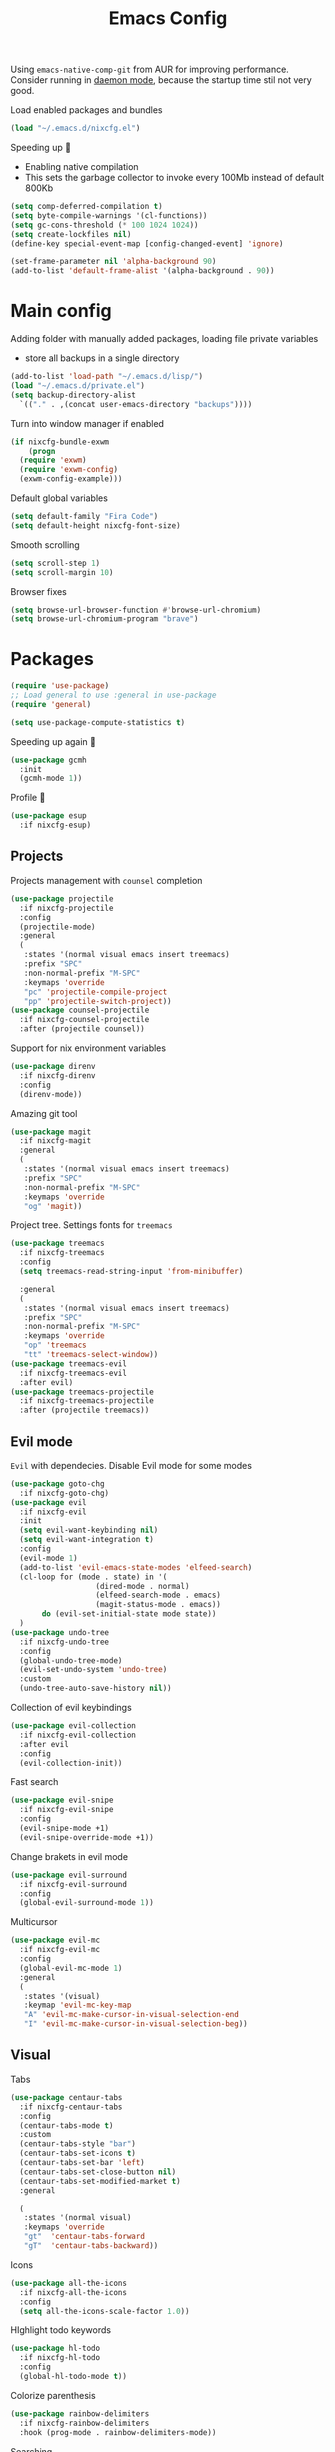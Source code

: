 #+TITLE: Emacs Config

Using ~emacs-native-comp-git~ from AUR for improving
performance. Consider running in _daemon mode_, because the startup time
stil not very good.

Load enabled packages and bundles
#+begin_src emacs-lisp
  (load "~/.emacs.d/nixcfg.el") 
#+end_src

Speeding up 🐌
- Enabling native compilation
- This sets the garbage collector to invoke every 100Mb instead of default 800Kb
#+begin_src emacs-lisp
  (setq comp-deferred-compilation t)
  (setq byte-compile-warnings '(cl-functions))
  (setq gc-cons-threshold (* 100 1024 1024))
  (setq create-lockfiles nil)
  (define-key special-event-map [config-changed-event] 'ignore)

  (set-frame-parameter nil 'alpha-background 90)
  (add-to-list 'default-frame-alist '(alpha-background . 90))
#+end_src
* Main config
Adding folder with manually added packages, loading file private variables
- store all backups in a single directory
#+begin_src emacs-lisp
  (add-to-list 'load-path "~/.emacs.d/lisp/")
  (load "~/.emacs.d/private.el")
  (setq backup-directory-alist
	`(("." . ,(concat user-emacs-directory "backups"))))
#+end_src

Turn into window manager if enabled
#+begin_src emacs-lisp
  (if nixcfg-bundle-exwm
      (progn
	(require 'exwm)
	(require 'exwm-config)
	(exwm-config-example)))
#+end_src

Default global variables
#+begin_src emacs-lisp
  (setq default-family "Fira Code")
  (setq default-height nixcfg-font-size)
#+end_src

Smooth scrolling
#+begin_src emacs-lisp
  (setq scroll-step 1)
  (setq scroll-margin 10)
#+end_src

Browser fixes
#+begin_src emacs-lisp
  (setq browse-url-browser-function #'browse-url-chromium)
  (setq browse-url-chromium-program "brave")
#+end_src

* Packages
#+begin_src emacs-lisp
  (require 'use-package)  
  ;; Load general to use :general in use-package
  (require 'general)

  (setq use-package-compute-statistics t)
#+end_src
Speeding up again 🦼
#+begin_src emacs-lisp
  (use-package gcmh
    :init
    (gcmh-mode 1))
#+end_src
Profile 🤔
#+begin_src emacs-lisp
  (use-package esup
    :if nixcfg-esup)
#+end_src
** Projects
Projects management with ~counsel~ completion
#+begin_src emacs-lisp
  (use-package projectile
    :if nixcfg-projectile
    :config
    (projectile-mode)
    :general
    (
     :states '(normal visual emacs insert treemacs)
     :prefix "SPC"
     :non-normal-prefix "M-SPC"
     :keymaps 'override
     "pc" 'projectile-compile-project
     "pp" 'projectile-switch-project))
  (use-package counsel-projectile
    :if nixcfg-counsel-projectile
    :after (projectile counsel))
#+end_src
Support for nix environment variables
#+begin_src emacs-lisp
  (use-package direnv
    :if nixcfg-direnv
    :config
    (direnv-mode)) 
#+end_src

Amazing git tool
#+begin_src emacs-lisp
  (use-package magit
    :if nixcfg-magit
    :general
    (
     :states '(normal visual emacs insert treemacs)
     :prefix "SPC"
     :non-normal-prefix "M-SPC"
     :keymaps 'override
     "og" 'magit))
#+end_src
Project tree. Settings fonts for ~treemacs~
#+begin_src emacs-lisp
  (use-package treemacs
    :if nixcfg-treemacs
    :config
    (setq treemacs-read-string-input 'from-minibuffer)

    :general
    (
     :states '(normal visual emacs insert treemacs)
     :prefix "SPC"
     :non-normal-prefix "M-SPC"
     :keymaps 'override
     "op" 'treemacs
     "tt" 'treemacs-select-window))
  (use-package treemacs-evil
    :if nixcfg-treemacs-evil
    :after evil)
  (use-package treemacs-projectile
    :if nixcfg-treemacs-projectile
    :after (projectile treemacs))
#+end_src
** Evil mode
~Evil~ with dependecies. Disable Evil mode for some modes
#+begin_src emacs-lisp
  (use-package goto-chg
    :if nixcfg-goto-chg)
  (use-package evil
    :if nixcfg-evil
    :init
    (setq evil-want-keybinding nil)
    (setq evil-want-integration t)
    :config
    (evil-mode 1)
    (add-to-list 'evil-emacs-state-modes 'elfeed-search)
    (cl-loop for (mode . state) in '(
				     (dired-mode . normal)
				     (elfeed-search-mode . emacs)
				     (magit-status-mode . emacs))
	     do (evil-set-initial-state mode state))
    )
  (use-package undo-tree
    :if nixcfg-undo-tree
    :config
    (global-undo-tree-mode)
    (evil-set-undo-system 'undo-tree)
    :custom
    (undo-tree-auto-save-history nil))
#+end_src
Collection of evil keybindings
#+begin_src emacs-lisp
  (use-package evil-collection
    :if nixcfg-evil-collection
    :after evil
    :config
    (evil-collection-init))
#+end_src
Fast search
#+begin_src emacs-lisp
  (use-package evil-snipe
    :if nixcfg-evil-snipe
    :config
    (evil-snipe-mode +1)
    (evil-snipe-override-mode +1))
#+end_src
Change brakets in evil mode
#+begin_src emacs-lisp
  (use-package evil-surround
    :if nixcfg-evil-surround
    :config
    (global-evil-surround-mode 1))
#+end_src
Multicursor
#+begin_src emacs-lisp
  (use-package evil-mc
    :if nixcfg-evil-mc
    :config
    (global-evil-mc-mode 1)
    :general
    (
     :states '(visual)
     :keymap 'evil-mc-key-map
     "A" 'evil-mc-make-cursor-in-visual-selection-end
     "I" 'evil-mc-make-cursor-in-visual-selection-beg))
#+end_src
** Visual
Tabs
#+begin_src emacs-lisp
  (use-package centaur-tabs
    :if nixcfg-centaur-tabs
    :config
    (centaur-tabs-mode t)
    :custom
    (centaur-tabs-style "bar")
    (centaur-tabs-set-icons t)
    (centaur-tabs-set-bar 'left)
    (centaur-tabs-set-close-button nil)
    (centaur-tabs-set-modified-market t)
    :general

    (
     :states '(normal visual)
     :keymaps 'override
     "gt"  'centaur-tabs-forward
     "gT"  'centaur-tabs-backward))
#+end_src

Icons
#+begin_src emacs-lisp
  (use-package all-the-icons
    :if nixcfg-all-the-icons
    :config
    (setq all-the-icons-scale-factor 1.0))
#+end_src
HIghlight todo keywords
#+begin_src emacs-lisp
  (use-package hl-todo
    :if nixcfg-hl-todo
    :config
    (global-hl-todo-mode t))
#+end_src
Colorize parenthesis
#+begin_src emacs-lisp
  (use-package rainbow-delimiters
    :if nixcfg-rainbow-delimiters
    :hook (prog-mode . rainbow-delimiters-mode))
#+end_src
Searching
#+begin_src emacs-lisp
  (use-package avy
    :if nixcfg-avy
    :general

    (
     :states '(normal visual emacs insert treemacs)
     :prefix "SPC"
     :non-normal-prefix "M-SPC"
     :keymaps 'override
     "gl" 'avy-goto-line
     "gs" 'avy-goto-char-timer))
#+end_src
Windows hoping
#+begin_src emacs-lisp
  (use-package ace-window
    :if nixcfg-ace-window
    :config
    (setq aw-keys '(?a ?s ?d ?f ?g ?h ?j ?k ?l))
    :general
  
    (
     :states '(normal visual emacs insert treemacs)
     :prefix "SPC"
     :non-normal-prefix "M-SPC"
     :keymaps 'override
     "ww" 'ace-window))
#+end_src
Dashboard showing on startup
#+begin_src emacs-lisp
  (use-package dashboard
    :if nixcfg-dashboard
    :config
    (dashboard-setup-startup-hook)
    :config
    (setq initial-buffer-choice (lambda () (get-buffer-create "*dashboard*")))
    (setq dashboard-center-content t)
    (setq dashboard-startup-banner "~/Wallpapers/Emacs.png")
    (setq dashboard-set-heading-icons t)
    (setq dashboard-set-file-icons t)
    (setq dashboard-items '((recents  . 5)
					  ;(bookmarks . 5)
			    (projects . 5)
			    (agenda . 5)
			    (registers . 5)))

    )
#+end_src
Highlight lines chaned according to ~git~
#+BEGIN_SRC emacs-lisp
  (use-package diff-hl
    :if nixcfg-diff-hl
    :config
    (global-diff-hl-mode)) 
#+END_SRC
#+begin_src emacs-lisp
  (use-package minimap
    :if nixcfg-minimap
    :custom
    (minimap-window-location "right")

    :general
    (
     :states '(normal visual emacs insert treemacs)
     :prefix "SPC"
     :non-normal-prefix "M-SPC"
     :keymaps 'override
     "oi" 'minimap-mode)) 
#+end_src
*** Themes
~Doom-modeline~ as modeline
#+begin_src emacs-lisp
  (use-package doom-modeline
    :if nixcfg-doom-modeline
    :init 
    (doom-modeline-mode 1)
    :config
    (setq doom-modeline-icon t))
#+end_src
*Or* doom theme
#+begin_src emacs-lisp
  (use-package doom-themes
    :if nixcfg-doom-themes
    :preface (defvar region-fg nil)
    :config
    (setq doom-themes-enable-bold t
	  doom-themes-enable-italic t)
    (setq doom-themes-treemacs-theme "doom-colors")
    (doom-themes-treemacs-config)
    (doom-themes-org-config)
    :init (load-theme nixcfg-theme t))
#+end_src
*** Settings
- Visual/behaviour
- Dashboard
- y or n instead of yes-or no
- no annoying bell!
- setting ~ace-window~ keys
- isearch
- Treat =_= as word(~vim~ variant)
#+BEGIN_SRC  emacs-lisp
  (defun init-hooks () (global-display-line-numbers-mode 1))
  (add-hook 'after-init-hook 'init-hooks)
  (scroll-bar-mode 0) ; no scroll bar
  (tool-bar-mode 0) ; no tool bar
  (menu-bar-mode 0) ; no menu bar
  (show-paren-mode 1) ; visualize matching parenthesees
  (global-hl-line-mode 1) ; highlight current line
  (eldoc-mode 1) ; enable docs in minibuffer
  (fset 'yes-or-no-p 'y-or-n-p)
  (setq ring-bell-function 'ignore)
  (setq case-fold-search t)
  (modify-syntax-entry ?_ "w")
  (setq display-line-numbers-type 'relative)
#+end_src
** Programming
Like ~context.vim~
#+begin_src emacs-lisp
  (use-package topsy
    :if nixcfg-topsy
    :hook
    (prog-mode . topsy-mode)
    (magit-section-mode . topsy-mode))
#+end_src

Code::stats
#+BEGIN_SRC emacs-lisp
  (use-package code-stats
    :if nixcfg-code-stats
    :config
    (add-hook 'prog-mode-hook #'code-stats-mode)
    (add-hook 'org-mode-hook #'code-stats-mode)
    (run-with-idle-timer 30 t #'code-stats-sync)
    (add-hook 'kill-emacs-hook (lambda () (code-stats-sync :wait))))
#+END_SRC
Lama mode
#+begin_src emacs-lisp
  (require 'lama-mode) 
#+end_src
Solidity mode
#+begin_src emacs-lisp
  (use-package solidity-mode
    :if nixcfg-solidity-mode)
  (use-package company-solidity
    :if nixcfg-company-solidity
    :hook
    (solidity-mode . iliayar/solidity-company-init)

    :config

    (defun iliayar/solidity-company-init ()
      (set (make-local-variable 'company-backends)
	   (append '((company-solidity)) company-backends))))
  (use-package solidity-flycheck
    :if nixcfg-solidity-flycheck
    :hook
    (solidity-mode . flycheck-mode)

    :init
    (setq solidity-flycheck-solc-checker-active t))
#+end_src

Auto parenthesis
#+begin_src emacs-lisp
  (use-package smartparens
    :if nixcfg-smartparens
    :init
    (smartparens-global-mode))
#+end_src
Editconfig support
#+begin_src emacs-lisp
  (use-package editorconfig
    :if nixcfg-editorconfig
    :config
    (editorconfig-mode 1))
#+end_src
KDL configs support
#+begin_src emacs-lisp
  (use-package sdlang-mode
    :if nixcfg-sdlang-mode)
#+end_src
Protobufs support
#+begin_src emacs-lisp
  (use-package protobuf-mode
    :if nixcfg-protobuf-mode)
#+end_src
Snippets
#+begin_src emacs-lisp
  (use-package yasnippet
    :if nixcfg-yasnippet
    :init
    (yas-global-mode 1))
  (use-package yasnippet-snippets
    :if nixcfg-yasnippet-snippets)
#+end_src
Code formatting
#+begin_src emacs-lisp
  (use-package format-all
    :if nixcfg-format-all
    :general

    (
     :states '(normal)
     :keymaps 'override
     "C-=" 'format-all-buffer)
    (
     :states '(visual)
     :keymaps 'override
     "C-=" 'format-all-region))
#+end_src
Dockerfile support
#+BEGIN_SRC emacs-lisp
  (use-package dockerfile-mode
    :if nixcfg-dockerfile-mode)
#+END_SRC
Package for html live view
#+begin_src emacs-lisp
  (use-package impatient-mode
    :if nixcfg-impatient-mode)
#+end_src
Cool web stuff
#+BEGIN_SRC emacs-lisp
  (use-package web-mode
    :if nixcfg-web-mode
    :mode (("\\.js\\'" . web-mode)
	   ("\\.jsx\\'" . web-mode)
	   ("\\.ts\\'" . web-mode)
	   ("\\.tsx\\'" . web-mode)
	   ("\\.html\\'" . web-mode)
	   ("\\.vue\\'" . web-mode)
	   ("\\.json\\'" . web-mode))
    :commands web-mode
    :config
    (setq web-mode-content-types-alist
	  '(("jsx" . "\\.js[x]?\\'")))
    )
#+END_SRC
Debugger
#+begin_src emacs-lisp
  (use-package dap-mode
    :if nixcfg-dap-mode
    :config
    (require 'dap-chrome)) 
#+end_src
*** Auto completion
Use ~company~ for autocompletion. Add snippets to company backends
#+begin_src emacs-lisp
  (use-package company
    :if nixcfg-company
    :init
    (add-hook 'after-init-hook 'global-company-mode)
    :config
    (setq company-dabbrev-downcase 0)
    (setq company-idle-delay 0)
    (setq company-minimum-prefix-length 2)
    (setq company-tooltip-align-annotations t)
    (setq company-auto-commit 'company-auto-commit-p)
    (setq company-auto-complete nil)

    (defun iliayar/company-complete-selection ()
      "Insert the selected candidate or the first if none are selected."
      (interactive)
      (if company-selection
	  (company-complete-selection)
	(company-complete-number 1)))

    (setq company-math-allow-latex-symbols-in-faces t)

    (if nixcfg-lsp-mode
	(add-hook 'lsp-managed-mode-hook
		  (lambda ()
		    (setq-local company-backends
				'((company-capf :with company-yasnippet))))))

    :general

    (
     :keymaps 'company-active-map
     "<backtab>" 'iliayar/company-complete-selection
     "C-n" 'company-select-next
     "C-p" 'company-select-previous
     ))
#+end_src
Use ~corfu~ for completion
Mostly from this post https://kristofferbalintona.me/posts/202202270056/
#+begin_src emacs-lisp
  (use-package corfu
    :if nixcfg-corfu
    :hook (corfu-mode . corfu-popupinfo-mode)
    :config
    (global-corfu-mode)

    ;; Enable Corfu more generally for every minibuffer, as long as no other
    ;; completion UI is active. If you use Mct or Vertico as your main minibuffer
    ;; completion UI. From
    ;; https://github.com/minad/corfu#completing-with-corfu-in-the-minibuffer
    (defun corfu-enable-always-in-minibuffer ()
      "Enable Corfu in the minibuffer if Vertico/Mct are not active."
      (unless (or (bound-and-true-p mct--active) ; Useful if I ever use MCT
		  (bound-and-true-p vertico--input))
	(setq-local corfu-auto nil)       ; Ensure auto completion is disabled
	(corfu-mode 1)))
     (add-hook 'minibuffer-setup-hook #'corfu-enable-always-in-minibuffer 1)

    ;; Setup lsp to use corfu for lsp completion
    (defun kb/corfu-setup-lsp ()
      "Use orderless completion style with lsp-capf instead of the
      default lsp-passthrough."
      (setf (alist-get 'styles (alist-get 'lsp-capf completion-category-defaults))
	    '(orderless)))

    (general-add-advice '(corfu--setup corfu--teardown) :after 'evil-normalize-keymaps)
    (evil-make-overriding-map corfu-map)


    :custom
    (corfu-auto t)
    (corfu-auto-prefix 2)
    (corfu-auto-delay 0.2)
    (corfu-preview-current nil)

    (completion-cycle-threshold nil)

    (lsp-completion-provider :none) ; Use corfu instead the default for lsp completions


    :hook (lsp-completion-mode . kb/corfu-setup-lsp) ; Use corfu for lsp completion

    :general
    (
     :keymaps 'corfu-map
     :states 'insert
     "<backtab>" #'corfu-insert
     "C-n" #'corfu-next
     "C-p" #'corfu-previous
     "C-l" #'corfu-show-location
     ;; FIXME: Check default bindings and remove if exists
     ;; "M-d" #'corfu-popupinfo-toggle
     ;; "M-n" #'corfu-popupinfo-scroll-up
     ;; "M-p" #'corfu-popupinfo-scroll-down
     ))

  (use-package kind-icon
    :if nixcfg-kind-icon
    :after corfu
    :custom
    (kind-icon-use-icons t)
    (kind-icon-default-face 'corfu-default) ; Have background color be the same as `corfu' face background
    (kind-icon-blend-background nil)  ; Use midpoint color between foreground and background colors ("blended")?
    (kind-icon-blend-frac 0.08)
    :config
    (add-to-list 'corfu-margin-formatters #'kind-icon-margin-formatter) ; Enable `kind-icon'
  )
#+end_src
Completion for =M-x= commands. Enabling ~counsel-colors-emacs~.
#+begin_src emacs-lisp
  (use-package counsel
    :if nixcfg-counsel
    :init
    (ivy-mode 1)
    :config
    (require 'facemenu)
    :config
    (setq projectile-completion-system 'ivy)
    (setq ivy-use-selectable-prompt t)
    (setq ivy-initial-inputs-alist nil)

    :general
    ("M-x" 'counsel-M-x)

    (
     :states '(normal visual emacs insert treemacs)
     :prefix "SPC"
     :non-normal-prefix "M-SPC"
     :keymaps 'override
     "bf" 'counsel-switch-buffer
     "cc" 'counsel-compile
     "ce" 'counsel-compilation-errors
     "ff" 'counsel-find-file
     "pf" 'counsel-projectile-find-file))

  ;; If vertico (consult) is enabled
  (use-package consult
    :if nixcfg-consult
    :general
    (
     :states '(normal visual emacs insert treemacs)
     :prefix "SPC"
     :non-normal-prefix "M-SPC"
     :keymaps 'override
     "bf" 'consult-buffer
     "ce" 'consult-compile-error
     "cc" 'compile
     "ff" 'find-file
     "fr" 'consult-ripgrep
     "fg" 'consult-find
     "mg" 'consult-global-mark
     "mm" 'consult-mark
     "fl" 'consult-line
     "pf" 'consult-projectile))
  (use-package vertico
    :if nixcfg-vertico
    :init (vertico-mode))
  (use-package consult-projectile
    :if nixcfg-consult-projectile
    :after (consult projectile))
  (use-package marginalia
    :if nixcfg-marginalia
    :after vertico
    :init
    (marginalia-mode))
  (use-package orderless
    :if nixcfg-orderless
    :after (yasnippet)
    :custom
    (completion-styles '(orderless basic))
    (general-unbind
      :keymaps 'yas-keymap
      "<backtab>"))
#+end_src
*** Languages and lsp
Typescript
#+begin_src emacs-lisp
  (use-package tide
    :if nixcfg-tide
    :after (typescript-mode company flycheck)
    :hook ((typescript-mode . tide-setup)
	   (typescript-mode . tide-hl-identifier-mode)
	   (before-save . tide-format-before-save))
    :config
    (add-hook 'typescript-mode-hook #'setup-tide-mode)
    (add-to-list 'company-backends '(company-tide)))

  (use-package typescript-mode
    :if nixcfg-typescript-mode)

  (use-package rjsx-mode
    :if nixcfg-rjsx-mode)
#+end_src

Coq, ...
#+begin_src emacs-lisp
  (use-package proof-general
    :if nixcfg-proof-general)
  (use-package company-coq
    :if nixcfg-company-coq)
#+end_src


Bison, flex
#+begin_src emacs-lisp
  (use-package bison-mode
    :if nixcfg-bison-mode)
#+end_src

Nix, and completion
#+begin_src emacs-lisp
  (use-package nix-mode
    :if nixcfg-nix-mode
    :mode "\\.nix\\'") 
  (use-package nixos-options
    :if nixcfg-nixos-options)
  (use-package company-nixos-options
    :if nixcfg-company-nixos-options)
#+end_src

Lsp client. Speeding up 🛹, adding folders to not track. \\
Add to hook =(XXX-mode . lsp)= for auto enabling lsp on /XXX-mode/
#+begin_src emacs-lisp
  (use-package lsp-mode
    :if nixcfg-lsp-mode
    :hook (
	   (lsp-mode . lsp-enable-which-key-integration) 
	   )
    :config
    (setq read-process-output-max (* 1024 1024))
    (setq lsp-file-watch-ignored
	  '("build"
	    "out"
	    "target"
	    "release"
	    ".git"
	    ))
    (setq lsp-log-io nil)
    (setq lsp-idle-delay 0.500)
    (setq lsp-lens-enable nil)

    (setq lsp-signature-doc-lines 5)

    :general

    (
     :states '(normal visual emacs insert treemacs)
     :prefix "SPC"
     :non-normal-prefix "M-SPC"
     :keymaps 'override
     "ca" 'lsp-execute-code-action
     "cr" 'lsp-rename
     "sl" 'lsp
     "sr" 'lsp-workspace-restart
     "ss" 'lsp-workspace-shutdown
     "sd" 'lsp-describe-thing-at-point))
  (use-package lsp-ui
    :if nixcfg-lsp-ui
    :config
    (setq lsp-ui-doc-enable t)
    (setq lsp-ui-doc-delay 2)
    (setq lsp-ui-doc-show-with-cursor t)
    :general
    (
     :states '(normal visual)
     :keymaps 'override
     "gsx" 'lsp-ui-peek-find-references
     "gsd" 'lsp-ui-peek-find-definitions)

    (
     :states '(normal visual emacs insert treemacs)
     :prefix "SPC"
     :non-normal-prefix "M-SPC"
     :keymaps 'override
     "se" 'lsp-ui-flycheck-list))

  (if (not nixcfg-lsp-ui)
      (general-define-key
       :states '(normal visual)
       :keymaps 'override
       "gsx" 'lsp-find-references
       "gsd" 'lsp-find-definition
       ))
#+end_src
Syntax checking and lsp related errors/warnings. Posfrmae stil sucks
#+BEGIN_SRC emacs-lisp
  (use-package flycheck
    :if nixcfg-flycheck)
#+END_SRC
Lsp integration with several plugins
#+begin_src emacs-lisp
  (use-package lsp-treemacs
    :if nixcfg-lsp-treemacs)
  (use-package lsp-ivy
    :if nixcfg-lsp-ivy)
#+end_src
C++ lsp \\
In /build/ directory run =cmake -DCMAKE_EXPORT_COMPILE_COMMANDS=YES ..=
#+BEGIN_SRC emacs-lisp
  (use-package ccls
    :if nixcfg-ccls
    :config
    (setq ccls-initialization-options
	  '(:compilationDatabaseDirectory "build"
					  :cache (:directory "build/.ccls-cache"))))
#+END_SRC
Haskell lsp
#+begin_src emacs-lisp
  (use-package lsp-haskell
    :if nixcfg-lsp-haskell)
#+end_src
Python lsp
#+begin_src emacs-lisp
  (use-package lsp-pyright
    :if nixcfg-lsp-pyright)
  (use-package anaconda-mode
    :if nixcfg-anaconda-mode)
  (use-package company-anaconda
    :if nixcfg-company-anaconda)
  (use-package pyvenv
    :if nixcfg-pyvenv)
#+end_src
Lsp for latex
#+begin_src emacs-lisp
  (use-package lsp-latex
    :if nixcfg-lsp-latex)
#+end_src
Julia mode
#+begin_src emacs-lisp
  (use-package julia-mode
    :if nixcfg-julia-mode)
  (use-package lsp-julia
    :if nixcfg-lsp-julia
    :config
    (setq lsp-julia-default-environment "~/.julia/environments/v1.7"))
#+end_src
Lua mode
#+begin_src emacs-lisp
  (use-package lua-mode
    :if nixcfg-lua-mode)
#+end_src
Rust mode
#+begin_src emacs-lisp
  (use-package rustic
    :if nixcfg-rustic
    :general

    (
     :states '(normal visual emacs insert treemacs)
     :prefix "SPC"
     :non-normal-prefix "M-SPC"
     :keymaps 'override
     "rr" 'rustic-cargo-run))
#+end_src
Go mode
#+begin_src emacs-lisp
  (use-package go-mode
    :if nixcfg-go-mode)
#+end_src
Php mode
#+begin_src emacs-lisp
  (use-package php-mode
    :if nixcfg-php-mode)
#+end_src
Haskell mode
#+begin_src emacs-lisp
  (use-package haskell-mode
    :if nixcfg-haskell-mode)
#+end_src
Yaml files
#+begin_src emacs-lisp
  (use-package yaml-mode
    :if nixcfg-yaml-mode)
#+end_src
Kotlin
#+BEGIN_SRC emacs-lisp
  (use-package kotlin-mode
    :if nixcfg-kotlin-mode)
#+END_SRC
Graphviz
#+BEGIN_SRC emacs-lisp
  (use-package graphviz-dot-mode
    :if nixcfg-graphviz-dot-mode)
#+END_SRC
Java lsp
#+BEGIN_SRC emacs-lisp
  (use-package lsp-java
    :if nixcfg-lsp-java)
#+END_SRC
*** Settings
- C style settings
- Scrool compilation buffer to the first error instead of end.
#+BEGIN_SRC emacs-lisp
  (setq c-default-style "linux")
  (setq compilation-scroll-output 'first-error)
#+END_SRC
Compilation windows settings:
- Enable colors in ~*compilation*~ buffer
- Make ~*compilation*~ buffer spawn in bottom
#+begin_src emacs-lisp
  (require 'ansi-color)
  (defun colorize-compilation-buffer ()
    (toggle-read-only)
    (ansi-color-apply-on-region compilation-filter-start (point))
    (toggle-read-only))
  (add-hook 'compilation-filter-hook 'colorize-compilation-buffer)

  (defun my-compilation-hook ()
    (when (not (get-buffer-window "*compilation*"))
      (save-selected-window
	(save-excursion
	  (let* ((w (split-window-vertically)))
	    (select-window w)
	    (switch-to-buffer "*compilation*"))))))
  (add-hook 'compilation-mode-hook 'my-compilation-hook)

  (setq compilation-window-height 10)
#+end_src

** [[file:org-v1.org][Org mode]]
#+begin_src emacs-lisp
  (cond 
    (nixcfg-bundle-org-style-v1 (org-babel-load-file "~/.emacs.d/org-v1.org"))
    (nixcfg-bundle-org-style-v2 (org-babel-load-file "~/.emacs.d/org-v2.org")))
#+end_src

*** Org Roam
#+BEGIN_SRC emacs-lisp
  (defun iliayar/consult-org-roam-ripgrep ()
    (interactive)
    (consult-ripgrep org-roam-directory))
  (use-package org-roam
    :if nixcfg-org-roam
    :init
    (setq org-roam-v2-ack t)
    :custom
    (org-roam-directory "~/org/roam")
    :bind (("C-c n l" . org-roam-buffer-toggle)
	   ("C-c n f" . org-roam-node-find)
	   ("C-c n i" . org-roam-node-insert)
	   ("C-c n d" . org-roam-dailies-capture-today)
	   ("C-c n r" . iliayar/consult-org-roam-ripgrep)
	   :map org-mode-map
	   ("C-M-i" . completion-at-point))
    :config
    (setq org-roam-completion-everywhere t)
    (setq org-roam-dailies-direcory "journal/")
    (org-roam-setup))
  (use-package websocket
    :if nixcfg-websocket)

  (if nixcfg-org-roam-ui
      (progn
	(load-library "org-roam-ui")))

#+END_SRC
** [[file:latex.org][Latex]]
#+begin_src emacs-lisp
  (if nixcfg-bundle-langs-latex-internal (org-babel-load-file "~/.emacs.d/latex.el"))
#+end_src
** Common
Emacs everywhere!
#+begin_src emacs-lisp
  (use-package emacs-everywhere
    :if nixcfg-emacs-everywhere)
#+end_src

*FAST* Term?
#+begin_src emacs-lisp
    (use-package vterm
      :if nixcfg-vterm)
#+end_src

Cheatsheets
#+begin_src emacs-lisp
  (use-package cheat-sh
    :if nixcfg-cheat-sh)
#+end_src
*** [[file:rss.org][RSS]]
#+begin_src emacs-lisp
  (org-babel-load-file "~/.emacs.d/rss.el")
#+end_src

*** Obsidian
#+begin_src emacs-lisp
  (use-package obsidian
    :if nixcfg-obsidian
    :ensure t
    :demand t
    :config
    (obsidian-specify-path "~/org/obsidian")
    (global-obsidian-mode t)
    :custom
    (obsidian-inbox-directory "Capture")
    :bind (("C-c b f" . obsidian-jump)
           ("C-c b c" . obsidian-capture)
    :map obsidian-mode-map
    ("C-c C-o" . obsidian-follow-link-at-point)
    ("C-c C-b" . obsidian-backlink-jump)
    ("C-c C-l" . obsidian-insert-wikilink)))
#+end_src
* keybindings
#+begin_src emacs-lisp
  (define-key isearch-mode-map (kbd "<down>") 'isearch-ring-advance)
  (define-key isearch-mode-map (kbd "<up>") 'isearch-ring-retreat)
#+end_src
Helper functions for university labs
#+begin_src emacs-lisp
  (defun run-nix-lab ()
    (interactive)
    (shell-command (concat "labRun "
			   (if (eq lab-file nil)
			       (buffer-file-name)
			     lab-file))))

  (defun lab-init ()
    (interactive)
    (let
	((prog (selected-window)))
      (setq lab-file (buffer-file-name))
      (split-window-right)
      (next-window-any-frame)
      (find-file (getenv "inputFile"))
      (split-window-below)
      (next-window-any-frame)
      (find-file (getenv "outputFile"))
      (auto-revert-mode)
      (select-window prog)))

  (defun lab-reinit ()
    (interactive)
    (setq lab-file (buffer-file-name)))
#+end_src

#+begin_src emacs-lisp
  (general-define-key
   :state '(normal)
   :keymaps '(org-mode-map)
   "<tab>" 'org-cycle)

  (general-define-key
   :states '(normal visual emacs insert treemacs)
   :prefix "SPC"
   :non-normal-prefix "M-SPC"
   :keymaps 'override
   "bb" 'ibuffer
   "ck" 'kill-compilation
   "cd" 'kill-compilation-buffer
   "cl" 'comment-or-uncomment-region
   "gr" 'revert-buffer
   "oa" 'org-agenda
   "pl" 'org-latex-preview
   "pi" 'org-toggle-inline-images
   "rl" 'run-nix-lab
   "wd" 'delete-window
   "wk" 'kill-buffer-and-window
   "wr" 'hydra-window-resize-menu/body)

  (general-define-key
   :states '(normal visual insert)
   :prefix "SPC"
   :non-normal-prefix "M-SPC"
   :keymaps 'latex-mode-map
   "si" 'latex-insert-block
   )
#+end_src

#+begin_src emacs-lisp
  (define-key yas-keymap (kbd "<backtab>") nil)
#+end_src

Hydra
#+begin_src emacs-lisp
  (defhydra hydra-window-resize-menu (:color red
					     :hint nil)
    "
      Window Resize
      -------------
	   /\\
	    _k_
      < _h_     _l_ >
	    _j_
	    v
      "
    ("h" evil-window-decrease-width)
    ("l" evil-window-increase-width)
    ("k" evil-window-decrease-height)
    ("j" evil-window-increase-height)
    ("c" nil "Cancel"))
#+end_src

* Other
** Faces
#+begin_src emacs-lisp
  (custom-set-faces
   `(default ((t (:family ,default-family :height ,default-height)))))

  ;; (custom-set-faces
  ;;  `(ivy-current-match ((t (:foreground "white smoke" :background "dark orange" :extend t))))
  ;;  `(treemacs-root-face ((t (:family ,default-family :height ,default-height))))
  ;;  `(treemacs-git-unmodified-face ((t (:family ,default-family :height ,default-height))))
  ;;  `(treemacs-git-modified-face ((t (:family ,default-family :height ,default-height))))
  ;;  `(treemacs-git-renamed-face ((t (:family ,default-family :height ,default-height))))
  ;;  `(treemacs-git-ignored-face ((t (:family ,default-family :height ,default-height))))
  ;;  `(treemacs-git-untracked-face ((t (:family ,default-family :height ,default-height))))
  ;;  `(treemacs-git-added-face ((t (:family ,default-family :height ,default-height))))
  ;;  `(treemacs-git-conflict-face ((t (:family ,default-family :height ,default-height))))
  ;;  `(treemacs-directory-face ((t (:family ,default-family :height ,default-height))))
  ;;  `(treemacs-directory-collapsed-face ((t (:family ,default-family :height ,default-height))))
  ;;  `(treemacs-file-face ((t (:family ,default-family :height ,default-height))))
  ;;  `(treemacs-tags-face ((t (:family ,default-family :height ,default-height))))
  ;;  `(default ((t (:family ,default-family :height ,default-height))))
  ;;  `(italic ((t (:slant italic :family "Ubuntu Mono" :height ,default-height))))
  ;;  `(org-block ((t (:extend t))))
  ;;  `(org-block-begin-line ((t (:extend t :overline nil :underline t))))
  ;;  `(org-block-end-line ((t (:inherit org-block-begin-line :extend t :overline t :underline nil))))
  ;;  `(org-document-title ((t (:weight bold :height 1.3))))
  ;;  `(org-ellipsis ((t (:foreground "red"))))
  ;;  `(org-footnote ((t (:weight extra-bold :height 0.7))))
  ;;  `(org-latex-and-related ((t (:inherit nil :foreground "tomato" :weight bold))))
  ;;  `(org-level-1 ((t (:inherit outline-1 :extend t :underline t :height 1.2))))
  ;;  `(org-level-2 ((t (:inherit outline-2 :extend t :height 1.1))))
  ;;  `(org-link ((t (:inherit link))))
  ;;  `(org-tag ((t (:slant italic :weight normal :family "Ubuntu Mono"))))
  ;;  `(org-verbatim ((t (:box (:line-width (2 . 2) :color "dim gray" :style released-button)))))
  ;;  `(outline-1 ((t (:extend t :weight bold)))))
#+end_src

** Extra
#+begin_src emacs-lisp
  (load "~/.emacs.d/extra.el") 
#+end_src

